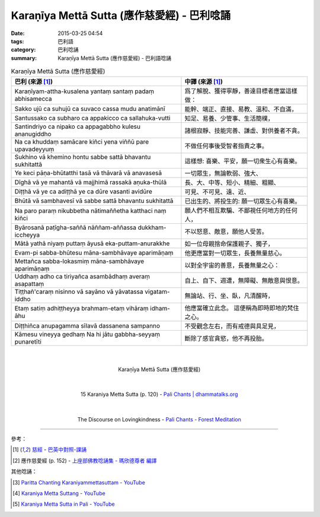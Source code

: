 Karaṇīya Mettā Sutta (應作慈愛經) - 巴利唸誦
############################################

:date: 2015-03-25 04:54
:tags: 巴利語
:category: 巴利唸誦
:summary: Karaṇīya Mettā Sutta (應作慈愛經) - 巴利語唸誦


.. list-table:: Karaṇīya Mettā Sutta (應作慈愛經)
   :header-rows: 1
   :class: table-syntax-diff

   * - 巴利 (來源 [1]_)

     - 中譯 (來源 [1]_)

   * - Karaṇīyam-attha-kusalena
       yantaṃ santaṃ padaṃ abhisamecca

     - 爲了解脫、獲得寧靜，善達目標者應當這樣做：

   * - Sakko ujū ca suhujū ca
       suvaco cassa mudu anatimānī

     - 能幹、端正、直接、易教、溫和、不自滿，

   * - Santussako ca subharo ca
       appakicco ca sallahuka-vutti

     - 知足、易養、少管事、生活簡樸，

   * - Santindriyo ca nipako ca
       appagabbho kulesu ananugiddho

     - 諸根寂靜、技能完善、謙虛、對供養者不貪。

   * - Na ca khuddaṃ samācare kiñci
       yena viññū pare upavadeyyuṃ

     - 不做任何事後受智者指責之事。

   * - Sukhino vā khemino hontu
       sabbe sattā bhavantu sukhitattā

     - 這樣想: 喜樂、平安，願一切衆生心有喜樂。

   * - Ye keci pāṇa-bhūtatthi
       tasā vā thāvarā vā anavasesā

     - 一切眾生，無論軟弱、強大、

   * - Dīghā vā ye mahantā vā
       majjhimā rassakā aṇuka-thūlā

     - 長、大、中等、短小、精細、粗顯、

   * - Diṭṭhā vā ye ca adiṭṭhā
       ye ca dūre vasanti avidūre

     - 可見、不可見、遠、近、

   * - Bhūtā vā sambhavesī vā
       sabbe sattā bhavantu sukhitattā

     - 已出生的、將投生的: 願一切眾生心有喜樂。

   * - Na paro paraṃ nikubbetha
       nātimaññetha katthaci naṃ kiñci

     - 願人們不相互欺騙、不鄙視任何地方的任何人，

   * - Byārosanā paṭīgha-saññā
       nāññam-aññassa dukkham-iccheyya

     - 不以怒意、敵意，願他人受苦。

   * - Mātā yathā niyaṃ puttaṃ
       āyusā eka-puttam-anurakkhe

     - 如一位母親捨命保護親子、獨子，

   * - Evam-pi sabba-bhūtesu
       māna-sambhāvaye aparimāṇaṃ

     - 他更應當對一切眾生，長養無量慈心。

   * - Mettañca sabba-lokasmiṃ
       māna-sambhāvaye aparimāṇaṃ

     - 以對全宇宙的善意，長養無量之心：

   * - Uddhaṃ adho ca tiriyañca
       asambādhaṃ averaṃ asapattaṃ

     - 自上、自下、週遭，無障礙、無敵意與恨意。

   * - Tiṭṭhañ'caraṃ nisinno vā
       sayāno vā yāvatassa vigatam-iddho

     - 無論站、行、坐、臥，凡清醒時，

   * - Etaṃ satiṃ adhiṭṭheyya
       brahmam-etaṃ vihāraṃ idham-āhu

     - 他應當確立此念。
       這便稱為即時即地的梵住之心。

   * - Diṭṭhiñca anupagamma
       sīlavā dassanena sampanno

     - 不受觀念左右，而有戒德與具足見，

   * - Kāmesu vineyya gedhaṃ
       Na hi jātu gabbha-seyyaṃ punaretīti

     - 斷除了感官貪慾，他不再投胎。

|
|

.. container:: align-center video-container

  .. raw:: html

    <iframe width="560" height="315" src="https://www.youtube.com/embed/LXRaoE-3Xhs" frameborder="0" allowfullscreen></iframe>

.. container:: align-center video-container-description

  Karaṇīya Mettā Sutta (應作慈愛經)

|
|

.. container:: align-center video-container

  .. raw:: html

    <audio controls>
      <source src="http://www.dhammatalks.org/Archive/Chants/15KaraniyaMettaSutta(p120).mp3" type="audio/mpeg">
      Your browser does not support the audio element.
    </audio>

.. container:: align-center video-container-description

  15 Karaniya Metta Sutta (p. 120) - `Pali Chants | dhammatalks.org`_

|
|

.. container:: align-center video-container

  .. raw:: html

    <audio controls>
      <source src="http://forestmeditation.com/audio/files/07karaniyamettasutta.mp3" type="audio/mpeg">
      Your browser does not support the audio element.
    </audio>

.. container:: align-center video-container-description

  The Discourse on Lovingkindness - `Pali Chants - Forest Meditation`_

----

參考：

.. [1] `慈經 <http://www.dhammatalks.org/Dhamma/Chanting/Verses2.htm#metta>`_ -
       `巴英中對照-課誦 <http://www.dhammatalks.org/Dhamma/Chanting/Verses2.htm>`_

.. [2] 應作慈愛經 (p. 152) - `上座部佛教唸誦集 - 瑪欣德尊者 編譯 <http://www.dhammatalks.net/Chinese/Bhikkhu_Mahinda-Puja.pdf>`_

其他唸誦：

.. [3] `Paritta Chanting Karaniyammettasuttam - YouTube <https://youtu.be/YJXGy9xYDuE>`_

.. [4] `Karaniya Metta Suttang - YouTube <https://youtu.be/l0pAFT9rXO8>`_

.. [5] `Karaniya Metta Sutta in Pali - YouTube <https://www.youtube.com/watch?v=igHQVc1FP0o>`_



.. _Pali Chants | dhammatalks.org: http://www.dhammatalks.org/chant_index.html

.. _Pali Chants - Forest Meditation: http://forestmeditation.com/audio/audio.html
